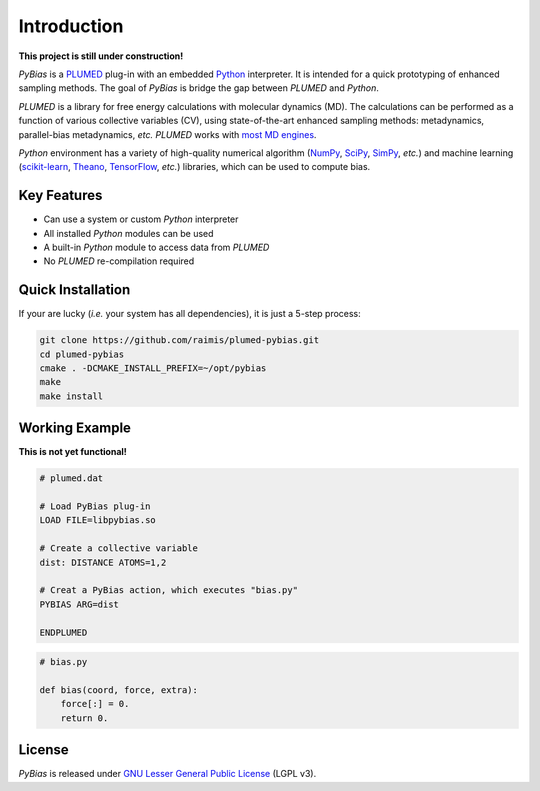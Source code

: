 Introduction
============

**This project is still under construction!**

*PyBias* is a `PLUMED <http://www.plumed.org/>`__ plug-in with an
embedded `Python <http://www.python.org/>`__ interpreter. It is intended
for a quick prototyping of enhanced sampling methods. The goal of
*PyBias* is bridge the gap between *PLUMED* and *Python*.

*PLUMED* is a library for free energy calculations with molecular
dynamics (MD). The calculations can be performed as a function of
various collective variables (CV), using state-of-the-art enhanced
sampling methods: metadynamics, parallel-bias metadynamics, *etc.*
*PLUMED* works with `most MD
engines <http://www.plumed.org/md-engines>`__.

*Python* environment has a variety of high-quality numerical algorithm
(`NumPy <http://www.numpy.org/>`__, `SciPy <http://www.scipy.org/>`__,
`SimPy <http://www.sympy.org/>`__, *etc.*) and machine learning
(`scikit-learn <http://scikit-learn.org/>`__,
`Theano <http://www.deeplearning.net/software/theano/>`__,
`TensorFlow <http://www.tensorflow.org/>`__, *etc.*) libraries, which
can be used to compute bias.

Key Features
------------

-  Can use a system or custom *Python* interpreter
-  All installed *Python* modules can be used
-  A built-in *Python* module to access data from *PLUMED*
-  No *PLUMED* re-compilation required

Quick Installation
------------------

If your are lucky (*i.e.* your system has all dependencies), it is just
a 5-step process:

.. code:: bash

    git clone https://github.com/raimis/plumed-pybias.git
    cd plumed-pybias
    cmake . -DCMAKE_INSTALL_PREFIX=~/opt/pybias
    make
    make install

Working Example
---------------

**This is not yet functional!**

.. code:: bash

    # plumed.dat

    # Load PyBias plug-in
    LOAD FILE=libpybias.so

    # Create a collective variable
    dist: DISTANCE ATOMS=1,2

    # Creat a PyBias action, which executes "bias.py"
    PYBIAS ARG=dist

    ENDPLUMED

.. code:: python

    # bias.py

    def bias(coord, force, extra):
        force[:] = 0.
        return 0.

License
-------

*PyBias* is released under `GNU Lesser General Public
License <https://www.gnu.org/licenses/lgpl-3.0-standalone.html>`__ (LGPL
v3).
